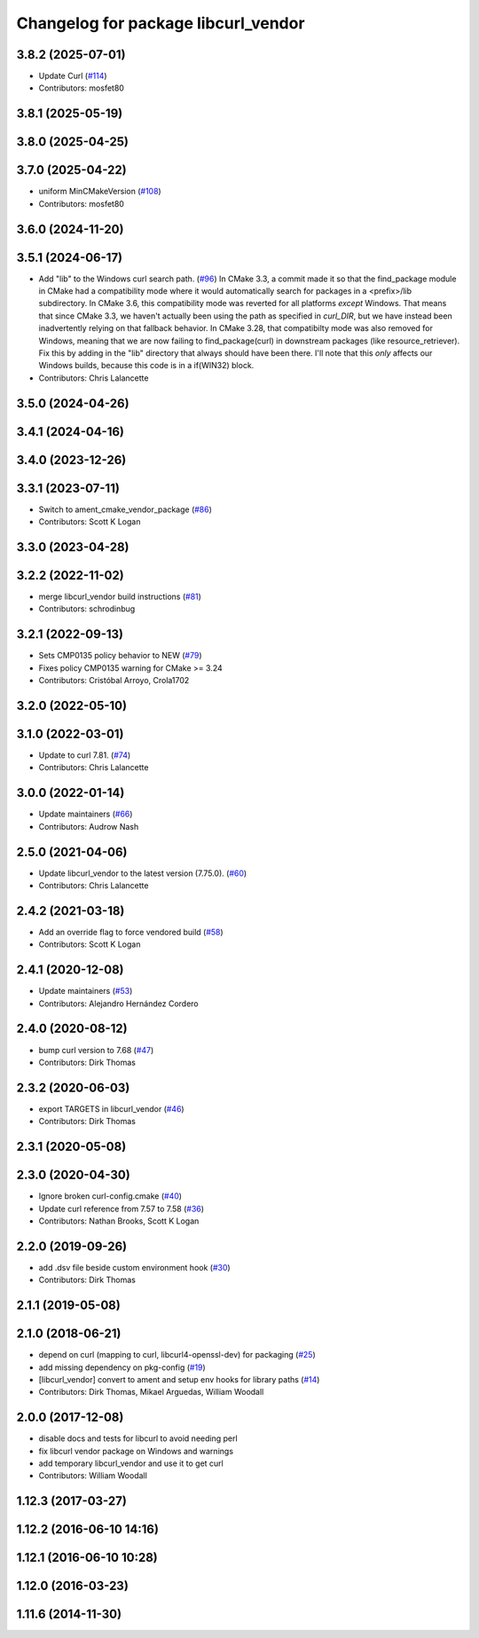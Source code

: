 ^^^^^^^^^^^^^^^^^^^^^^^^^^^^^^^^^^^^
Changelog for package libcurl_vendor
^^^^^^^^^^^^^^^^^^^^^^^^^^^^^^^^^^^^

3.8.2 (2025-07-01)
------------------
* Update Curl (`#114 <https://github.com/ros/resource_retriever/issues/114>`_)
* Contributors: mosfet80

3.8.1 (2025-05-19)
------------------

3.8.0 (2025-04-25)
------------------

3.7.0 (2025-04-22)
------------------
* uniform  MinCMakeVersion (`#108 <https://github.com/ros/resource_retriever/issues/108>`_)
* Contributors: mosfet80

3.6.0 (2024-11-20)
------------------

3.5.1 (2024-06-17)
------------------
* Add "lib" to the Windows curl search path. (`#96 <https://github.com/ros/resource_retriever/issues/96>`_)
  In CMake 3.3, a commit made it so that the find_package
  module in CMake had a compatibility mode where it would
  automatically search for packages in a <prefix>/lib subdirectory.
  In CMake 3.6, this compatibility mode was reverted for all
  platforms *except* Windows.
  That means that since CMake 3.3, we haven't actually been
  using the path as specified in `curl_DIR`, but we have
  instead been inadvertently relying on that fallback behavior.
  In CMake 3.28, that compatibilty mode was also removed for
  Windows, meaning that we are now failing to find_package(curl)
  in downstream packages (like resource_retriever).
  Fix this by adding in the "lib" directory that always should
  have been there.  I'll note that this *only* affects our
  Windows builds, because this code is in a if(WIN32) block.
* Contributors: Chris Lalancette

3.5.0 (2024-04-26)
------------------

3.4.1 (2024-04-16)
------------------

3.4.0 (2023-12-26)
------------------

3.3.1 (2023-07-11)
------------------
* Switch to ament_cmake_vendor_package (`#86 <https://github.com/ros/resource_retriever/issues/86>`_)
* Contributors: Scott K Logan

3.3.0 (2023-04-28)
------------------

3.2.2 (2022-11-02)
------------------
* merge libcurl_vendor build instructions (`#81 <https://github.com/ros/resource_retriever/issues/81>`_)
* Contributors: schrodinbug

3.2.1 (2022-09-13)
------------------
* Sets CMP0135 policy behavior to NEW (`#79 <https://github.com/ros/resource_retriever/issues/79>`_)
* Fixes policy CMP0135 warning for CMake >= 3.24
* Contributors: Cristóbal Arroyo, Crola1702

3.2.0 (2022-05-10)
------------------

3.1.0 (2022-03-01)
------------------
* Update to curl 7.81. (`#74 <https://github.com/ros/resource_retriever/issues/74>`_)
* Contributors: Chris Lalancette

3.0.0 (2022-01-14)
------------------
* Update maintainers (`#66 <https://github.com/ros/resource_retriever/issues/66>`_)
* Contributors: Audrow Nash

2.5.0 (2021-04-06)
------------------
* Update libcurl_vendor to the latest version (7.75.0). (`#60 <https://github.com/ros/resource_retriever/issues/60>`_)
* Contributors: Chris Lalancette

2.4.2 (2021-03-18)
------------------
* Add an override flag to force vendored build (`#58 <https://github.com/ros/resource_retriever/issues/58>`_)
* Contributors: Scott K Logan

2.4.1 (2020-12-08)
------------------
* Update maintainers (`#53 <https://github.com/ros/resource_retriever/issues/53>`_)
* Contributors: Alejandro Hernández Cordero

2.4.0 (2020-08-12)
------------------
* bump curl version to 7.68 (`#47 <https://github.com/ros/resource_retriever/issues/47>`_)
* Contributors: Dirk Thomas

2.3.2 (2020-06-03)
------------------
* export TARGETS in libcurl_vendor (`#46 <https://github.com/ros/resource_retriever/issues/46>`_)
* Contributors: Dirk Thomas

2.3.1 (2020-05-08)
------------------

2.3.0 (2020-04-30)
------------------
* Ignore broken curl-config.cmake (`#40 <https://github.com/ros/resource_retriever/issues/40>`_)
* Update curl reference from 7.57 to 7.58 (`#36 <https://github.com/ros/resource_retriever/issues/36>`_)
* Contributors: Nathan Brooks, Scott K Logan

2.2.0 (2019-09-26)
------------------
* add .dsv file beside custom environment hook (`#30 <https://github.com/ros/resource_retriever/issues/30>`_)
* Contributors: Dirk Thomas

2.1.1 (2019-05-08)
------------------

2.1.0 (2018-06-21)
------------------
* depend on curl (mapping to curl, libcurl4-openssl-dev) for packaging (`#25 <https://github.com/ros/resource_retriever/issues/25>`_)
* add missing dependency on pkg-config (`#19 <https://github.com/ros/resource_retriever/issues/19>`_)
* [libcurl_vendor] convert to ament and setup env hooks for library paths (`#14 <https://github.com/ros/resource_retriever/issues/14>`_)
* Contributors: Dirk Thomas, Mikael Arguedas, William Woodall

2.0.0 (2017-12-08)
------------------
* disable docs and tests for libcurl to avoid needing perl
* fix libcurl vendor package on Windows and warnings
* add temporary libcurl_vendor and use it to get curl
* Contributors: William Woodall

1.12.3 (2017-03-27)
-------------------

1.12.2 (2016-06-10 14:16)
-------------------------

1.12.1 (2016-06-10 10:28)
-------------------------

1.12.0 (2016-03-23)
-------------------

1.11.6 (2014-11-30)
-------------------
